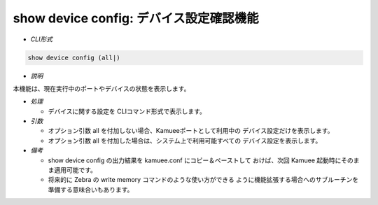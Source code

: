 show device config: デバイス設定確認機能
--------------------------------------------------------

* *CLI形式*

.. code-block:: none

    show device config (all|)

* *説明*

本機能は、現在実行中のポートやデバイスの状態を表示します。

* *処理*

  * デバイスに関する設定を CLIコマンド形式で表示します。

* *引数*

  * オプション引数 all を付加しない場合、Kamueeポートとして利用中の
    デバイス設定だけを表示します。
  * オプション引数 all を付加した場合は、システム上で利用可能すべての
    デバイス設定を表示します。

* *備考*

  * show device config の出力結果を kamuee.conf にコピー＆ペーストして
    おけば、次回 Kamuee 起動時にそのまま適用可能です。
  * 将来的に Zebra の write memory コマンドのような使い方ができる
    ように機能拡張する場合へのサブルーチンを準備する意味合いもあります。



